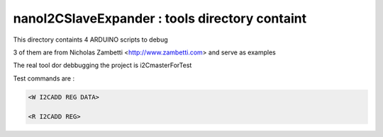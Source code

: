 =================================================
nanoI2CSlaveExpander : tools directory containt
=================================================

This directory containts 4 ARDUINO scripts to debug

3 of them are from Nicholas Zambetti <http://www.zambetti.com> and serve as examples

The real tool dor debbugging the project is i2CmasterForTest

Test commands are :

.. code:: 

    <W I2CADD REG DATA>
    
    <R I2CADD REG>




